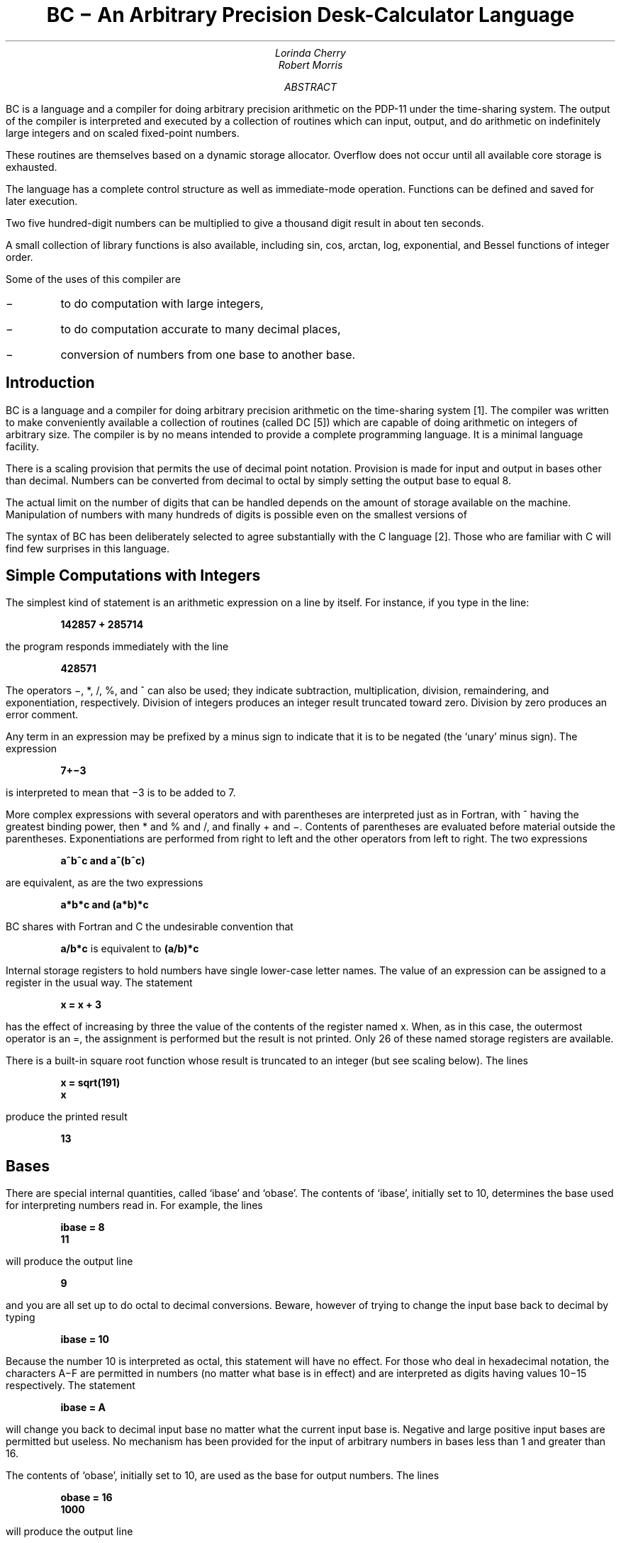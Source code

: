 \"	$FreeBSD$
.\"	$Openers: bc,v 1.9 2004/07/09 10:23:05 jmc Exp $
.\"
.\" Copyright (C) Caldera International Inc.  2001-2002.
.\" All rights reserved.
.\"
.\" Redistribution and use in source and binary forms, with or without
.\" modification, are permitted provided that the following conditions
.\" are met:
.\" 1. Redistributions of source code and documentation must retain the above
.\"    copyright notice, this list of conditions and the following disclaimer.
.\" 2. Redistributions in binary form must reproduce the above copyright
.\"    notice, this list of conditions and the following disclaimer in the
.\"    documentation and/or other materials provided with the distribution.
.\" 3. All advertising materials mentioning features or use of this software
.\"    must display the following acknowledgement:
.\"	This product includes software developed or owned by Caldera
.\"	International, Inc.
.\" 4. Neither the name of Caldera International, Inc. nor the names of other
.\"    contributors may be used to endorse or promote products derived from
.\"    this software without specific prior written permission.
.\"
.\" USE OF THE SOFTWARE PROVIDED FOR UNDER THIS LICENSE BY CALDERA
.\" INTERNATIONAL, INC. AND CONTRIBUTORS ``AS IS'' AND ANY EXPRESS OR
.\" IMPLIED WARRANTIES, INCLUDING, BUT NOT LIMITED TO, THE IMPLIED WARRANTIES
.\" OF MERCHANTABILITY AND FITNESS FOR A PARTICULAR PURPOSE ARE DISCLAIMED.
.\" IN NO EVENT SHALL CALDERA INTERNATIONAL, INC. BE LIABLE FOR ANY DIRECT,
.\" INDIRECT INCIDENTAL, SPECIAL, EXEMPLARY, OR CONSEQUENTIAL DAMAGES
.\" (INCLUDING, BUT NOT LIMITED TO, PROCUREMENT OF SUBSTITUTE GOODS OR
.\" SERVICES; LOSS OF USE, DATA, OR PROFITS; OR BUSINESS INTERRUPTION)
.\" HOWEVER CAUSED AND ON ANY THEORY OF LIABILITY, WHETHER IN CONTRACT,
.\" STRICT LIABILITY, OR TORT (INCLUDING NEGLIGENCE OR OTHERWISE) ARISING
.\" IN ANY WAY OUT OF THE USE OF THIS SOFTWARE, EVEN IF ADVISED OF THE
.\" POSSIBILITY OF SUCH DAMAGE.
.\"
.\"	@(#)bc	6.2 (Berkeley) 4/17/91
.\"
.if n \{\
.nr PO 5n
.nr LL 70n
.\}
.EH 'USD:6-%''BC \- An Arbitrary Precision Desk-Calculator Language'
.OH 'BC \- An Arbitrary Precision Desk-Calculator Language''USD:6-%'
.\".RP
.ND
.TL
BC \- An Arbitrary Precision Desk-Calculator Language
.AU
Lorinda Cherry
.AU
Robert Morris
.AI
.\" .MH
.AB
BC is a language and a compiler for doing arbitrary precision arithmetic
on the PDP-11 under the
.UX
time-sharing
system.  The output of the compiler is interpreted and executed by
a collection of routines which can input, output, and do
arithmetic on indefinitely large integers and on scaled fixed-point
numbers.
.PP
These routines are themselves based on a dynamic storage allocator.
Overflow does not occur until all available core storage
is exhausted.
.PP
The language has a complete control structure as well as immediate-mode
operation.  Functions can be defined and saved for later execution.
.PP
Two five hundred-digit numbers can be multiplied to give a
thousand digit result in about ten seconds.
.PP
A small collection of library functions is also available,
including sin, cos, arctan, log, exponential, and Bessel functions of
integer order.
.PP
Some of the uses of this compiler are
.IP \-
to do computation with large integers,
.IP \-
to do computation accurate to many decimal places,
.IP \-
conversion of numbers from one base to another base.
.AE
.PP
.SH
Introduction
.PP
BC is a language and a compiler for doing arbitrary precision
arithmetic on the
.UX
time-sharing system [1].
The compiler was written to make conveniently available a
collection of routines (called DC [5]) which are capable of doing
arithmetic on integers of arbitrary size.  The compiler
is by no means intended to provide a complete programming
language.
It is a minimal language facility.
.PP
There is a scaling provision that permits the
use of decimal point notation.
Provision is made for input and output in bases other than
decimal.  Numbers can be converted from decimal to octal by
simply setting the output base to equal 8.
.PP
The actual limit on the number of digits that can
be handled depends on the amount of storage available on the machine.
Manipulation of numbers with many hundreds of digits
is possible even on the smallest versions of
.UX .
.PP
The syntax of BC has been deliberately selected to agree
substantially with the C language [2].  Those who
are familiar with C will find few surprises in this language.
.SH
Simple Computations with Integers
.PP
The simplest kind of statement is an arithmetic expression
on a line by itself.
For instance, if you type in the line:
.DS
.ft B
142857 + 285714
.ft P
.DE
the program responds immediately with the line
.DS
.ft B
428571
.ft P
.DE
The operators \-, *, /, %, and ^ can also be used; they
indicate subtraction, multiplication, division, remaindering, and
exponentiation, respectively.  Division of integers produces an
integer result truncated toward zero.
Division by zero produces an error
comment.
.PP
Any term in an expression may be prefixed by a minus sign to
indicate that it is to be negated (the `unary' minus sign).
The expression
.DS
.ft B
7+\-3
.ft P
.DE
is interpreted to mean that \-3 is to be added to 7.
.PP
More complex expressions with several operators and with
parentheses are interpreted just as in
Fortran, with ^ having the greatest binding
power, then * and % and /, and finally + and \-.
Contents of parentheses are evaluated before material
outside the parentheses.
Exponentiations are
performed from right to left and the other operators
from left to right.
The two expressions
.DS
.ft B
a^b^c  and  a^(b^c)
.ft P
.DE
are equivalent, as are the two expressions
.DS
.ft B
a*b*c  and  (a*b)*c
.ft P
.DE
BC shares with Fortran and C the undesirable convention that
.DS
\fBa/b*c\fP  is equivalent to  \fB(a/b)*c\fP
.ft P
.DE
.PP
Internal storage registers to hold numbers have single lower-case
letter names.  The value of an expression can be assigned to
a register in the usual way.  The statement
.DS
.ft B
x = x + 3
.ft P
.DE
has the effect of increasing by three the value of the contents of the
register named x.
When, as in this case, the outermost operator is an =, the
assignment is performed but the result is not printed.
Only 26 of these named storage registers are available.
.PP
There is a built-in square root function whose
result is truncated to an integer (but see scaling below).
The lines
.DS
.ft B
x = sqrt(191)
x
.ft P
.DE
produce the printed result
.DS
.ft B
13
.ft P
.DE
.SH
Bases
.PP
There are special internal quantities, called `ibase' and `obase'.
The contents of `ibase', initially set to 10,
determines the base used for interpreting numbers read in.
For example, the lines
.DS
.ft B
ibase = 8
11
.ft P
.DE
will produce the output line
.DS
.ft B
9
.ft P
.DE
and you are all set up to do octal to decimal conversions.
Beware, however of trying to change the input base back
to decimal by typing
.DS
.ft B
ibase = 10
.ft P
.DE
Because the number 10 is interpreted as octal, this statement will
have no effect.
For those who deal in hexadecimal notation,
the characters A\-F are permitted in numbers
(no matter what base is in effect)
and are
interpreted as digits having values 10\-15 respectively.
The statement
.DS
.ft B
ibase = A
.ft P
.DE
will change you back to decimal input base no matter what the
current input base is.
Negative and large positive input bases are
permitted but useless.
No mechanism has been provided for the input of arbitrary
numbers in bases less than 1 and greater than 16.
.PP
The contents of `obase', initially set to 10, are used as the base for output
numbers.  The lines
.DS
.ft B
obase = 16
1000
.ft P
.DE
will produce the output line
.DS
.ft B
3E8
.ft P
.DE
which is to be interpreted as a 3-digit hexadecimal number.
Very large output bases are permitted, and they are sometimes useful.
For example, large numbers can be output in groups of five digits
by setting `obase' to 100000.
Strange (i.e. 1, 0, or negative) output bases are
handled appropriately.
.PP
Very large numbers are split across lines with 70 characters per line.
Lines which are continued end with \\.
Decimal output conversion is practically instantaneous, but output
of very large numbers (i.e., more than 100 digits) with other bases
is rather slow.
Non-decimal output conversion of
a one hundred digit number takes about
three seconds.
.PP
It is best to remember that `ibase' and `obase' have no effect
whatever on the course of internal computation or
on the evaluation of expressions, but only affect input and
output conversion, respectively.
.SH
Scaling
.PP
A third special internal quantity called `scale' is
used to determine the scale of calculated
quantities.
Numbers may have
up to a specific number of decimal digits after the decimal point.
This fractional part is retained in further computations.
We refer to the number of digits after the decimal point of
a number as its scale.
The current implementation allows scales to be as large as can be
represented by a 32-bit unsigned number minus one.
This is a non-portable extension.
The original implementation allowed for a maximum scale of 99.
.PP
When two scaled numbers are combined by
means of one of the arithmetic operations, the result
has a scale determined by the following rules.  For
addition and subtraction, the scale of the result is the larger
of the scales of the two operands.  In this case,
there is never any truncation of the result.
For multiplications, the scale of the result is never
less than the maximum of the two scales of the operands,
never more than the sum of the scales of the operands
and, subject to those two restrictions,
the scale of the result is set equal to the contents of the internal
quantity `scale'.
The scale of a quotient is the contents of the internal
quantity `scale'.  The scale of a remainder is
the sum of the scales of the quotient and the divisor.
The result of an exponentiation is scaled as if
the implied multiplications were performed.
An exponent must be an integer.
The scale of a square root is set to the maximum of the scale
of the argument and the contents of `scale'.
.PP
All of the internal operations are actually carried out in terms
of integers, with digits being discarded when necessary.
In every case where digits are discarded, truncation and
not rounding is performed.
.PP
The contents of
`scale' must be no greater than
4294967294 and no less than 0.  It is initially set to 0.
.PP
The internal quantities `scale', `ibase', and `obase' can be
used in expressions just like other variables.
The line
.DS
.ft B
scale = scale + 1
.ft P
.DE
increases the value of `scale' by one, and the line
.DS
.ft B
scale
.ft P
.DE
causes the current value of `scale' to be printed.
.PP
The value of `scale' retains its meaning as a
number of decimal digits to be retained in internal
computation even when `ibase' or `obase' are not equal to 10.
The internal computations (which are still conducted in decimal,
regardless of the bases) are performed to the specified number
of decimal digits, never hexadecimal or octal or any
other kind of digits.
.SH
Functions
.PP
The name of a function is a single lower-case letter.
Function names are permitted to collide with simple
variable names.
Twenty-six different defined functions are permitted
in addition to the twenty-six variable names.
The line
.DS
.ft B
	define a(x){
.ft P
.DE
begins the definition of a function with one argument.
This line must be followed by one or more statements,
which make up the body of the function, ending
with a right brace }.
Return of control from a function occurs when a return
statement is executed or when the end of the function is reached.
The return statement can take either
of the two forms
.DS
.ft B
return
return(x)
.ft P
.DE
In the first case, the value of the function is 0, and in
the second, the value of the expression in parentheses.
.PP
Variables used in the function can be declared as automatic
by a statement of the form
.DS
.ft B
auto x,y,z
.ft P
.DE
There can be only one `auto' statement in a function and it must
be the first statement in the definition.
These automatic variables are allocated space and initialized
to zero on entry to the function and thrown away on return.  The
values of any variables with the same names outside the function
are not disturbed.
Functions may be called recursively and the automatic variables
at each level of call are protected.
The parameters named in a function definition are treated in
the same way as the automatic variables of that function
with the single exception that they are given a value
on entry to the function.
An example of a function definition is
.DS
.ft B
	define a(x,y){
		auto z
		z = x*y
		return(z)
	}
.ft P
.DE
The value of this function, when called, will be the
product of its
two arguments.
.PP
A function is called by the appearance of its name
followed by a string of arguments enclosed in
parentheses and separated by commas.
The result
is unpredictable if the wrong number of arguments is used.
.PP
Functions with no arguments are defined and called using
parentheses with nothing between them: b().
.PP
If the function
.ft I
a
.ft
above has been defined, then the line
.DS
.ft B
a(7,3.14)
.ft P
.DE
would cause the result 21.98 to be printed and the line
.DS
.ft B
x = a(a(3,4),5)
.ft P
.DE
would cause the value of x to become 60.
.SH
Subscripted Variables
.PP
A single lower-case letter variable name
followed by an expression in brackets is called a subscripted
variable (an array element).
The variable name is called the array name and the expression
in brackets is called the subscript.
Only one-dimensional arrays are
permitted.  The names of arrays are permitted to
collide with the names of simple variables and function names.
Any fractional
part of a subscript is discarded before use.
Subscripts must be greater than or equal to zero and 
less than or equal to 2047.
.PP
Subscripted variables may be freely used in expressions, in
function calls, and in return statements.
.PP
An array name may be used as an argument to a function,
or may be declared as automatic in
a function definition by the use of empty brackets:
.DS
.ft B
f(a[\|])
define f(a[\|])
auto a[\|]
.ft P
.DE
When an array name is so used, the whole contents of the array
are copied for the use of the function, and thrown away on exit
from the function.
Array names which refer to whole arrays cannot be used
in any other contexts.
.SH
Control Statements
.PP
The `if', the `while', and the `for' statements
may be used to alter the flow within programs or to cause iteration.
The range of each of them is a statement or
a compound statement consisting of a collection of
statements enclosed in braces.
They are written in the following way
.DS
.ft B
if(relation) statement
if(relation) statement else statement
while(relation) statement
for(expression1; relation; expression2) statement
.ft P
.DE
or
.DS
.ft B
if(relation) {statements}
if(relation) {statements} else {statements}
while(relation) {statements}
for(expression1; relation; expression2) {statements}
.ft P
.DE
.PP
A relation in one of the control statements is an expression of the form
.DS
.ft B
x>y
.ft P
.DE
where  two expressions are related by one of the six relational
operators `<', `>', `<=', `>=', `==', or `!='.
The relation `=='
stands for `equal to' and `!=' stands for `not equal to'.
The meaning of the remaining relational operators is
clear.
.PP
BEWARE of using `=' instead of `==' in a relational.  Unfortunately,
both of them are legal, so you will not get a diagnostic
message, but `=' really will not do a comparison.
.PP
The `if' statement causes execution of its range
if and only if the relation is true.
Then control passes to the next statement in sequence.
If an `else' branch is present, the statements in this branch are
executed if the relation is false.
The `else' keyword is a non-portable extension.
.PP
The `while' statement causes execution of its range
repeatedly as long as the relation
is true.  The relation is tested before each execution
of its range and if the relation
is false, control passes to the next statement beyond the range
of the while.
.PP
The `for' statement begins
by executing `expression1'.  Then the relation is tested
and, if true, the statements in the range of the `for' are executed.
Then `expression2' is executed.  The relation is tested, and so on.
The typical use of the `for' statement is for a controlled iteration,
as in the statement
.DS
.ft B
for(i=1; i<=10; i=i+1) i
.ft P
.DE
which will print the integers from 1 to 10.
Here are some examples of the use of the control statements.
.DS
.ft B
define f(n){
auto i, x
x=1
for(i=1; i<=n; i=i+1) x=x*i
return(x)
}
.ft P
.DE
The line
.DS
.ft B
	f(a)
.ft P
.DE
will print
.ft I
a
.ft
factorial if
.ft I
a
.ft
is a positive integer.
Here is the definition of a function which will
compute values of the binomial coefficient
(m and n are assumed to be positive integers).
.DS
.ft B
define b(n,m){
auto x, j
x=1
for(j=1; j<=m; j=j+1) x=x*(n\-j+1)/j
return(x)
}
.ft P
.DE
The following function computes values of the exponential function
by summing the appropriate series
without regard for possible truncation errors:
.DS
.ft B
scale = 20
define e(x){
	auto a, b, c, d, n
	a = 1
	b = 1
	c = 1
	d = 0
	n = 1
	while(1==1){
		a = a*x
		b = b*n
		c = c + a/b
		n = n + 1
		if(c==d) return(c)
		d = c
	}
}
.ft P
.DE
.SH
Some Details
.PP
There are some language features that every user should know
about even if he will not use them.
.PP
Normally statements are typed one to a line.  It is also permissible
to type several statements on a line separated by semicolons.
.PP
If an assignment statement is parenthesized, it then has
a value and it can be used anywhere that an expression can.
For example, the line
.DS
.ft B
(x=y+17)
.ft P
.DE
not only makes the indicated assignment, but also prints the
resulting value.
.PP
Here is an example of a use of the value of an
assignment statement even when it is not parenthesized.
.DS
.ft B
x = a[i=i+1]
.ft P
.DE
causes a value to be assigned to x and also increments i
before it is used as a subscript.
.PP
The following constructs work in BC in exactly the same manner
as they do in the C language.  Consult the appendix or the
C manuals [2] for their exact workings.
.DS
.ft B
.ta 2i
x=y=z  is the same as  x=(y=z)
x += y	x = x+y
x \-= y	x = x\-y
x *= y	x = x*y
x /= y	x = x/y
x %= y	x = x%y
x ^= y	x = x^y
x++	(x=x+1)\-1
x\-\-	(x=x\-1)+1
++x	x = x+1
\-\-x	x = x\-1
.ft P
.DE
Even if you don't intend to use the constructs,
if you type one inadvertently, something correct but unexpected
may happen.
.SH
Three Important Things
.PP
1.  To exit a BC program, type `quit'.
.PP
2. There is a comment convention identical to that of C and
of PL/I.  Comments begin with `/*' and end with `*/'.
As a non-portable extension, comments may also start with a `#' and end with
a newline.
The newline is not part of the comment.
.PP
3. There is a library of math functions which may be obtained by
typing at command level
.DS
.ft B
bc \-l
.ft P
.DE
This command will load a set of library functions
which, at the time of writing, consists of sine (named `s'),
cosine (`c'), arctangent (`a'), natural logarithm (`l'),
exponential (`e') and Bessel functions of integer order (`j(n,x)').  Doubtless more functions will be added
in time.
The library sets the scale to 20.  You can reset it to something
else if you like.
The design of these mathematical library routines
is discussed elsewhere [3].
.PP
If you type
.DS
.ft B
bc file ...
.ft P
.DE
BC will read and execute the named file or files before accepting
commands from the keyboard.  In this way, you may load your
favorite programs and function definitions.
.SH
Acknowledgement
.PP
The compiler is written in YACC [4]; its original
version  was written by S. C. Johnson.
.SH
References
.IP [1]
K. Thompson and D. M. Ritchie,
.ft I
UNIX Programmer's Manual,
.ft
Bell Laboratories,
1978.
.IP [2]
B. W. Kernighan and
D. M. Ritchie,
.ft I
The C Programming Language,
.ft
Prentice-Hall, 1978.
.IP [3]
R. Morris,
.ft I
A Library of Reference Standard Mathematical Subroutines,
.ft
Bell Laboratories internal memorandum, 1975.
.IP [4]
S. C. Johnson,
.ft I
YACC \(em Yet Another Compiler-Compiler.
.ft
Bell Laboratories Computing Science Technical Report #32, 1978.
.IP [5]
R. Morris and L. L. Cherry,
.ft I
DC \- An Interactive Desk Calculator.
.ft
.LP
.bp
.ft B
.DS C
Appendix
.DE
.ft
.NH
Notation
.PP
In the following pages syntactic categories are in \fIitalics\fP;
literals are in \fBbold\fP; material in brackets [\|] is optional.
.NH
Tokens
.PP
Tokens consist of keywords, identifiers, constants, operators,
and separators.
Token separators may be blanks, tabs or comments.
Newline characters or semicolons separate statements.
.NH 2
Comments
.PP
Comments are introduced by the characters /* and terminated by
*/.
As a non-portable extension, comments may also start with a # and
end with a newline.
The newline is not part of the comment.
.NH 2
Identifiers
.PP
There are three kinds of identifiers \- ordinary identifiers, array identifiers
and function identifiers.
All three types consist of single lower-case letters.
Array identifiers are followed by square brackets, possibly
enclosing an expression describing a subscript.
Arrays are singly dimensioned and may contain up to 2048
elements.
Indexing begins at zero so an array may be indexed from 0 to 2047.
Subscripts are truncated to integers.
Function identifiers are followed by parentheses, possibly enclosing arguments.
The three types of identifiers do not conflict;
a program can have a variable named \fBx\fP,
an array named \fBx\fP and a function named \fBx\fP, all of which are separate and
distinct.
.NH 2
Keywords
.PP
The following are reserved keywords:
.ft B
.ta .5i 1.0i
.nf
	ibase	if
	obase	break
	scale	define
	sqrt	auto
	length	return
	while	quit
	for	continue
	else	last
	print
.fi
.ft
.NH 2
Constants
.PP
Constants consist of arbitrarily long numbers
with an optional decimal point.
The hexadecimal digits \fBA\fP\-\fBF\fP are also recognized as digits with
values 10\-15, respectively.
.NH 1
Expressions
.PP
The value of an expression is printed unless the main
operator is an assignment.
The value printed is assigned to the special variable \fBlast\fP.
A single dot may be used as a synonym for \fBlast\fP.
This is a non-portable extension.
Precedence is the same as the order
of presentation here, with highest appearing first.
Left or right associativity, where applicable, is
discussed with each operator.
.bp
.NH 2
Primitive expressions
.NH 3
Named expressions
.PP
Named expressions are
places where values are stored.
Simply stated,
named expressions are legal on the left
side of an assignment.
The value of a named expression is the value stored in the place named.
.NH 4
\fIidentifiers\fR
.PP
Simple identifiers are named expressions.
They have an initial value of zero.
.NH 4
\fIarray-name\fP\|[\|\fIexpression\fP\|]
.PP
Array elements are named expressions.
They have an initial value of zero.
.NH 4
\fBscale\fR, \fBibase\fR and \fBobase\fR
.PP
The internal registers
\fBscale\fP, \fBibase\fP and \fBobase\fP are all named expressions.
\fBscale\fP is the number of digits after the decimal point to be
retained in arithmetic operations.
\fBscale\fR has an initial value of zero.
\fBibase\fP and \fBobase\fP are the input and output number
radix respectively.
Both \fBibase\fR and \fBobase\fR have initial values of 10.
.NH 3
Function calls
.NH 4
\fIfunction-name\fB\|(\fR[\fIexpression\fR\|[\fB,\|\fIexpression\|\fR.\|.\|.\|]\|]\fB)
.PP
A function call consists of a function name followed by parentheses
containing a comma-separated list of
expressions, which are the function arguments.
A whole array passed as an argument is specified by the
array name followed by empty square brackets.
All function arguments are passed by
value.
As a result, changes made to the formal parameters have
no effect on the actual arguments.
If the function terminates by executing a return
statement, the value of the function is
the value of the expression in the parentheses of the return
statement or is zero if no expression is provided
or if there is no return statement.
.NH 4
sqrt\|(\|\fIexpression\fP\|)
.PP
The result is the square root of the expression.
The result is truncated in the least significant decimal place.
The scale of the result is
the scale of the expression or the
value of
.ft B
scale,
.ft
whichever is larger.
.NH 4
length\|(\|\fIexpression\fP\|)
.PP
The result is the total number of significant decimal digits in the expression.
The scale of the result is zero.
.NH 4
scale\|(\|\fIexpression\fP\|)
.PP
The result is the scale of the expression.
The scale of the result is zero.
.NH 3
Constants
.PP
Constants are primitive expressions.
.NH 3
Parentheses
.PP
An expression surrounded by parentheses is
a primitive expression.
The parentheses are used to alter the
normal precedence.
.NH 2
Unary operators
.PP
The unary operators
bind right to left.
.NH 3
\-\|\fIexpression\fP
.PP
The result is the negative of the expression.
.NH 3
++\|\fInamed-expression\fP
.PP
The named expression is
incremented by one.
The result is the value of the named expression after
incrementing.
.NH 3
\-\-\|\fInamed-expression\fP
.PP
The named expression is
decremented by one.
The result is the value of the named expression after
decrementing.
.NH 3
\fInamed-expression\fP\|++
.PP
The named expression is
incremented by one.
The result is the value of the named expression before
incrementing.
.NH 3
\fInamed-expression\fP\|\-\-
.PP
The named expression is
decremented by one.
The result is the value of the named expression before
decrementing.
.NH 2
Exponentiation operator
.PP
The exponentiation operator binds right to left.
.NH 3
\fIexpression\fP ^ \fIexpression\fP
.PP
The result is the first
expression raised to the power of the
second expression.
The second expression must be an integer.
If \fIa\fP
is the scale of the left expression
and \fIb\fP is the absolute value
of the right expression,
then the scale of the result is:
.PP
min\|(\|\fIa\(mub\fP,\|max\|(\|\fBscale\fP,\|\fIa\fP\|)\|)
.NH 2
Multiplicative operators
.PP
The operators *, /, % bind left to right.
.NH 3
\fIexpression\fP * \fIexpression\fP
.PP
The result is the product
of the two expressions.
If \fIa\fP and \fIb\fP are the
scales of the two expressions,
then the scale of the result is:
.PP
min\|(\|\fIa+b\fP,\|max\|(\|\fBscale\fP,\|\fIa\fP,\|\fIb\fP\|)\|)
.NH 3
\fIexpression\fP / \fIexpression\fP
.PP
The result is the quotient of the two expressions.
The scale of the result is the value of \fBscale\fR.
.NH 3
\fIexpression\fP % \fIexpression\fP
.PP
The % operator produces the remainder of the division
of the two expressions.
More precisely,
\fIa\fP%\fIb\fP is \fIa\fP\-\fIa\fP/\fIb\fP*\fIb\fP.
.PP
The scale of the result is the sum of the scale of
the divisor and the value of
.ft B
scale
.ft
.NH 2
Additive operators
.PP
The additive operators bind left to right.
.NH 3
\fIexpression\fP + \fIexpression\fP
.PP
The result is the sum of the two expressions.
The scale of the result is
the maximum of the scales of the expressions.
.NH 3
\fIexpression\fP \- \fIexpression\fP
.PP
The result is the difference of the two expressions.
The scale of the result is the
maximum of the scales of the expressions.
.NH 2
assignment operators
.PP
The assignment operators bind right to left.
.NH 3
\fInamed-expression\fP = \fIexpression\fP
.PP
This expression results in assigning the value of the expression
on the right
to the named expression on the left.
.NH 3
\fInamed-expression\fP += \fIexpression\fP
.NH 3
\fInamed-expression\fP \-= \fIexpression\fP
.NH 3
\fInamed-expression\fP *= \fIexpression\fP
.NH 3
\fInamed-expression\fP /= \fIexpression\fP
.NH 3
\fInamed-expression\fP %= \fIexpression\fP
.NH 3
\fInamed-expression\fP ^= \fIexpression\fP
.PP
The result of the above expressions is equivalent
to ``named expression = named expression OP expression'',
where OP is the operator after the = sign.
.NH 1
Relations
.PP
Unlike all other operators, the relational operators
are only valid as the object of an \fBif\fP, \fBwhile\fP,
or inside a \fBfor\fP statement.
.NH 2
\fIexpression\fP < \fIexpression\fP
.NH 2
\fIexpression\fP > \fIexpression\fP
.NH 2
\fIexpression\fP <= \fIexpression\fP
.NH 2
\fIexpression\fP >= \fIexpression\fP
.NH 2
\fIexpression\fP == \fIexpression\fP
.NH 2
\fIexpression\fP != \fIexpression\fP
.NH 1
Storage classes
.PP
There are only two storage classes in BC, global and automatic
(local).
Only identifiers that are to be local to a function need be 
declared with the \fBauto\fP command.
The arguments to a function
are local to the function.
All other identifiers are assumed to be global
and available to all functions.
All identifiers, global and local, have initial values
of zero.
Identifiers declared as \fBauto\fP are allocated on entry to the function 
and released on returning from the function.
They therefore do not retain values between function calls.
\fBauto\fP arrays are specified by the array name followed by empty square brackets.
.PP
Automatic variables in BC do not work in exactly the same way
as in either C or PL/I.  On entry to a function, the old values of
the names that appear as parameters and as automatic
variables are pushed onto a stack.  
Until return is made from the function, reference to these
names refers only to the new values.
.NH 1
Statements
.PP
Statements must be separated by semicolon or newline.
Except where altered by control statements, execution
is sequential.
.NH 2
Expression statements
.PP
When a statement is an expression, unless
the main operator is an assignment, the value
of the expression is printed, followed by a newline character.
.NH 2
Compound statements
.PP
Statements may be grouped together and used when one statement is expected
by surrounding them with { }.
.NH 2
Quoted string statements
.PP
"any string"
.sp .5
This statement prints the string inside the quotes.
.NH 2
If statements
.sp .5
\fBif\|(\|\fIrelation\fB\|)\|\fIstatement\fR
.PP
The substatement is executed if the relation is true.
.NH 2
If-else statements
.sp .5
\fBif\|(\|\fIrelation\fB\|)\|\fIstatement\fB\|else\|\fIstatement\fR
.PP
The first substatement is executed if the relation is true, the second
substatement if the relation is false.
The \fBif-else\fR statement is a non-portable extension.
.NH 2
While statements
.sp .5
\fBwhile\|(\|\fIrelation\fB\|)\|\fIstatement\fR
.PP
The statement is executed while the relation
is true.
The test occurs before each execution of the statement.
.NH 2
For statements
.sp .5
\fBfor\|(\|\fIexpression\fB; \fIrelation\fB; \fIexpression\fB\|)\|\fIstatement\fR
.PP
The \fBfor\fR statement is the same as
.nf
.ft I
	first-expression
	\fBwhile\|(\fPrelation\|\fB) {\fP
		statement
		last-expression
	}
.ft R
.fi
.PP
All three expressions may be left out.
This is a non-portable extension.
.NH 2
Break statements
.sp .5
\fBbreak\fP
.PP
\fBbreak\fP causes termination of a \fBfor\fP or \fBwhile\fP statement.
.NH 2
Continue statements
.sp .5
\fBcontinue\fP
.PP
\fBcontinue\fP causes the next iteration of a \fBfor\fP or \fBwhile\fP
statement to start, skipping the remainder of the loop.
For a \fBwhile\fP statement, execution continues with the evaluation
of the condition.
For a \fBfor\fP statement, execution continues with evaluation of
the last-expression.
The \fBcontinue\fP statement is a non-portable extension.
.NH 2
Auto statements
.sp .5
\fBauto \fIidentifier\fR\|[\|\fB,\fIidentifier\fR\|]
.PP
The \fBauto\fR statement causes the values of the identifiers to be pushed down.
The identifiers can be ordinary identifiers or array identifiers.
Array identifiers are specified by following the array name by empty square
brackets.
The auto statement must be the first statement
in a function definition.
.NH 2
Define statements
.sp .5
.nf
\fBdefine(\|\fR[\fIparameter\|\fR[\fB\|,\|\fIparameter\|.\|.\|.\|\fR]\|]\|\fB)\|{\fI
	statements\|\fB}\fR
.fi
.PP
The \fBdefine\fR statement defines a function.
The parameters may
be ordinary identifiers or array names.
Array names must be followed by empty square brackets.
As a non-portable extension, the opening brace may also appear on the
next line.
.NH 2
Return statements
.sp .5
\fBreturn\fP
.sp .5
\fBreturn(\fI\|expression\|\fB)\fR
.PP
The \fBreturn\fR statement causes termination of a function,
popping of its auto variables, and
specifies the result of the function.
The first form is equivalent to \fBreturn(0)\fR.
The result of the function is the result of the expression
in parentheses.
Leaving out the expression between parentheses is equivalent to
\fBreturn(0)\fR.
As a non-portable extension, the parentheses may be left out.
.NH 2
Print
.PP
The \fBprint\fR statement takes a list of comma-separated expressions.
Each expression in the list is evaluated and the computed
value is printed and assigned to the variable `last'.
No trailing newline is printed.
The expression may also be a string enclosed in double quotes.
Within these strings the following escape sequences may be used:
\ea 
for bell (alert),
`\eb'
for backspace,
`\ef'
for formfeed,
`\en'
for newline,   
`\er'
for carriage return,
`\et'
`for tab,
`\eq'
for double quote and
`\e\e'
for backslash.
Any other character following a backslash will be ignored.
Strings will not be assigned to `last'.
The \fBprint\fR statement is a non-portable extension.
.NH 2
Quit
.PP
The \fBquit\fR statement stops execution of a BC program and returns
control to UNIX when it is first encountered.
Because it is not treated as an executable statement,
it cannot be used
in a function definition or in an 
.ft B
if, for,
.ft
or
.ft B
while
.ft
statement.
